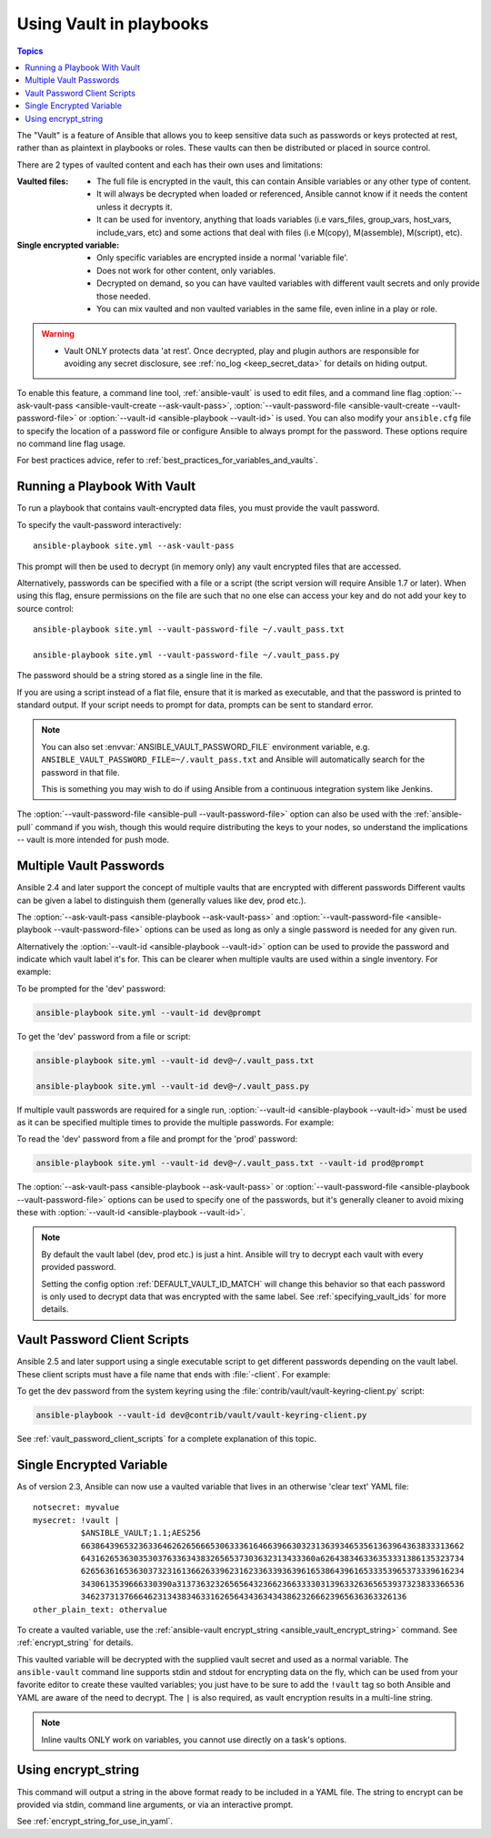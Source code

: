 .. _playbooks_vault:

Using Vault in playbooks
========================

.. contents:: Topics

The "Vault" is a feature of Ansible that allows you to keep sensitive data such as passwords or keys protected at rest, rather than as plaintext in playbooks or roles. These vaults can then be distributed or placed in source control.

There are 2 types of vaulted content and each has their own uses and limitations:

:Vaulted files:
    * The full file is encrypted in the vault, this can contain Ansible variables or any other type of content.
    * It will always be decrypted when loaded or referenced, Ansible cannot know if it needs the content unless it decrypts it.
    * It can be used for inventory, anything that loads variables (i.e vars_files, group_vars, host_vars, include_vars, etc)
      and some actions that deal with files (i.e M(copy), M(assemble), M(script), etc).

:Single encrypted variable:
    * Only specific variables are encrypted inside a normal 'variable file'.
    * Does not work for other content, only variables.
    * Decrypted on demand, so you can have vaulted variables with different vault secrets and only provide those needed.
    * You can mix vaulted and non vaulted variables in the same file, even inline in a play or role.

.. warning::
    * Vault ONLY protects data 'at rest'.  Once decrypted, play and plugin authors are responsible for avoiding any secret disclosure,
      see :ref:`no_log <keep_secret_data>` for details on hiding output.

To enable this feature, a command line tool, :ref:`ansible-vault` is used to edit files, and a command line flag :option:`--ask-vault-pass <ansible-vault-create --ask-vault-pass>`, :option:`--vault-password-file <ansible-vault-create --vault-password-file>` or :option:`--vault-id <ansible-playbook --vault-id>` is used. You can also modify your ``ansible.cfg`` file to specify the location of a password file or configure Ansible to always prompt for the password. These options require no command line flag usage.

For best practices advice, refer to :ref:`best_practices_for_variables_and_vaults`.

Running a Playbook With Vault
`````````````````````````````

To run a playbook that contains vault-encrypted data files, you must provide the vault password.

To specify the vault-password interactively::

    ansible-playbook site.yml --ask-vault-pass

This prompt will then be used to decrypt (in memory only) any vault encrypted files that are accessed.

Alternatively, passwords can be specified with a file or a script (the script version will require Ansible 1.7 or later).  When using this flag, ensure permissions on the file are such that no one else can access your key and do not add your key to source control::

    ansible-playbook site.yml --vault-password-file ~/.vault_pass.txt

    ansible-playbook site.yml --vault-password-file ~/.vault_pass.py

The password should be a string stored as a single line in the file.

If you are using a script instead of a flat file, ensure that it is marked as executable, and that the password is printed to standard output.  If your script needs to prompt for data, prompts can be sent to standard error.

.. note::
   You can also set :envvar:`ANSIBLE_VAULT_PASSWORD_FILE` environment variable, e.g. ``ANSIBLE_VAULT_PASSWORD_FILE=~/.vault_pass.txt`` and Ansible will automatically search for the password in that file.

   This is something you may wish to do if using Ansible from a continuous integration system like Jenkins.

The :option:`--vault-password-file <ansible-pull --vault-password-file>` option can also be used with the :ref:`ansible-pull` command if you wish, though this would require distributing the keys to your nodes, so understand the implications -- vault is more intended for push mode.


Multiple Vault Passwords
````````````````````````

Ansible 2.4 and later support the concept of multiple vaults that are encrypted with different passwords
Different vaults can be given a label to distinguish them (generally values like dev, prod etc.).

The :option:`--ask-vault-pass <ansible-playbook --ask-vault-pass>` and
:option:`--vault-password-file <ansible-playbook --vault-password-file>` options can be used as long as
only a single password is needed for any given run.

Alternatively the :option:`--vault-id <ansible-playbook --vault-id>` option can be used to provide the
password and indicate which vault label it's for. This can be clearer when multiple vaults are used within
a single inventory. For example:

To be prompted for the 'dev' password:

.. code-block:: bash

    ansible-playbook site.yml --vault-id dev@prompt

To get the 'dev' password from a file or script:

.. code-block:: bash

    ansible-playbook site.yml --vault-id dev@~/.vault_pass.txt

    ansible-playbook site.yml --vault-id dev@~/.vault_pass.py

If multiple vault passwords are required for a single run, :option:`--vault-id <ansible-playbook --vault-id>` must
be used as it can be specified multiple times to provide the multiple passwords.  For example:

To read the 'dev' password from a file and prompt for the 'prod' password:

.. code-block:: bash

    ansible-playbook site.yml --vault-id dev@~/.vault_pass.txt --vault-id prod@prompt

The :option:`--ask-vault-pass <ansible-playbook --ask-vault-pass>` or
:option:`--vault-password-file <ansible-playbook --vault-password-file>` options can be used to specify one of
the passwords, but it's generally cleaner to avoid mixing these with :option:`--vault-id <ansible-playbook --vault-id>`.

.. note::
    By default the vault label (dev, prod etc.) is just a hint. Ansible will try to decrypt each
    vault with every provided password.

    Setting the config option :ref:`DEFAULT_VAULT_ID_MATCH` will change this behavior so that each password
    is only used to decrypt data that was encrypted with the same label. See :ref:`specifying_vault_ids`
    for more details.

Vault Password Client Scripts
`````````````````````````````

Ansible 2.5 and later support using a single executable script to get different passwords depending on the
vault label. These client scripts must have a file name that ends with :file:`-client`. For example:

To get the dev password from the system keyring using the :file:`contrib/vault/vault-keyring-client.py` script:

.. code-block:: bash

    ansible-playbook --vault-id dev@contrib/vault/vault-keyring-client.py

See :ref:`vault_password_client_scripts` for a complete explanation of this topic.


.. _single_encrypted_variable:

Single Encrypted Variable
`````````````````````````

As of version 2.3, Ansible can now use a vaulted variable that lives in an otherwise 'clear text' YAML file::

    notsecret: myvalue
    mysecret: !vault |
              $ANSIBLE_VAULT;1.1;AES256
              66386439653236336462626566653063336164663966303231363934653561363964363833313662
              6431626536303530376336343832656537303632313433360a626438346336353331386135323734
              62656361653630373231613662633962316233633936396165386439616533353965373339616234
              3430613539666330390a313736323265656432366236633330313963326365653937323833366536
              34623731376664623134383463316265643436343438623266623965636363326136
    other_plain_text: othervalue

To create a vaulted variable, use the :ref:`ansible-vault encrypt_string <ansible_vault_encrypt_string>` command. See :ref:`encrypt_string` for details.

This vaulted variable will be decrypted with the supplied vault secret and used as a normal variable. The ``ansible-vault`` command line supports stdin and stdout for encrypting data on the fly, which can be used from your favorite editor to create these vaulted variables; you just have to be sure to add the ``!vault`` tag so both Ansible and YAML are aware of the need to decrypt. The ``|`` is also required, as vault encryption results in a multi-line string.

.. note::
   Inline vaults ONLY work on variables, you cannot use directly on a task's options.

.. _encrypt_string:

Using encrypt_string
````````````````````

This command will output a string in the above format ready to be included in a YAML file.
The string to encrypt can be provided via stdin, command line arguments, or via an interactive prompt.

See :ref:`encrypt_string_for_use_in_yaml`.

